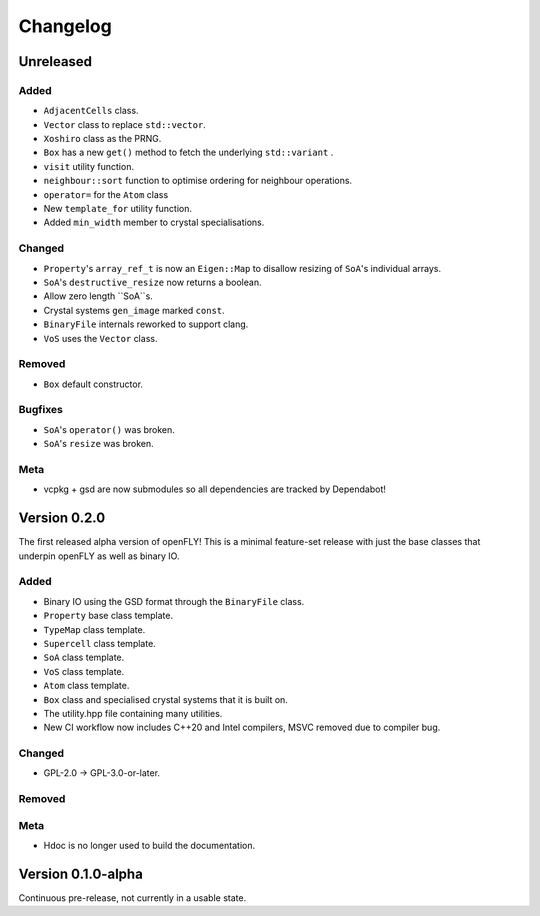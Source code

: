 Changelog
============================


Unreleased
-------------------------------

Added
~~~~~~~~~

- ``AdjacentCells`` class.
- ``Vector`` class to replace ``std::vector``.
- ``Xoshiro`` class as the PRNG.
- ``Box`` has a new ``get()`` method to fetch the underlying ``std::variant`` .
- ``visit`` utility function.
- ``neighbour::sort`` function to optimise ordering for neighbour operations.
- ``operator=`` for the ``Atom`` class
- New ``template_for`` utility function.
- Added ``min_width`` member to crystal specialisations.

Changed
~~~~~~~~~~

- ``Property``'s ``array_ref_t`` is now an ``Eigen::Map`` to disallow resizing of ``SoA``'s individual arrays.
- ``SoA``'s ``destructive_resize`` now returns a boolean.
- Allow zero length ``SoA``s.
- Crystal systems ``gen_image`` marked ``const``.
- ``BinaryFile`` internals reworked to support clang.
- ``VoS`` uses the ``Vector`` class.

Removed
~~~~~~~~~

- ``Box`` default constructor.

Bugfixes
~~~~~~~~~~~~~~
- ``SoA``'s ``operator()`` was broken.
- ``SoA``'s ``resize`` was broken.


Meta 
~~~~~~~~~~~~~~~~~~~~~~~~~

- vcpkg + gsd are now submodules so all dependencies are tracked by Dependabot!


Version 0.2.0
--------------------------------

The first released alpha version of openFLY! This is a minimal feature-set release with just the base classes that underpin openFLY as well as binary IO.

Added
~~~~~~~~~

- Binary IO using the GSD format through the ``BinaryFile`` class.

- ``Property`` base class template.
- ``TypeMap`` class template.
- ``Supercell`` class template.
- ``SoA`` class template.
- ``VoS`` class template.
- ``Atom`` class template.
- ``Box`` class and specialised crystal systems that it is built on.

- The utility.hpp file containing many utilities.

- New CI workflow now includes C++20 and Intel compilers, MSVC removed due to compiler bug.

Changed
~~~~~~~~~~

- GPL-2.0 -> GPL-3.0-or-later.

Removed
~~~~~~~~~

Meta 
~~~~~~~~~~~~~~~~~~~~~~~~~

- Hdoc is no longer used to build the documentation.

Version 0.1.0-alpha
---------------------------

Continuous pre-release, not currently in a usable state.